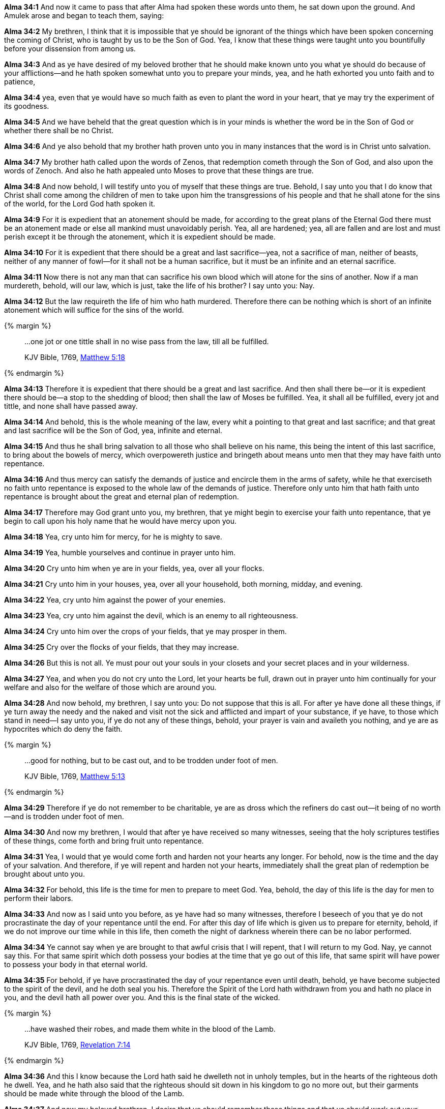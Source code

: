 *Alma 34:1* And now it came to pass that after Alma had spoken these words unto them, he sat down upon the ground. And Amulek arose and began to teach them, saying:

*Alma 34:2* My brethren, I think that it is impossible that ye should be ignorant of the things which have been spoken concerning the coming of Christ, who is taught by us to be the Son of God. Yea, I know that these things were taught unto you bountifully before your dissension from among us.

*Alma 34:3* And as ye have desired of my beloved brother that he should make known unto you what ye should do because of your afflictions--and he hath spoken somewhat unto you to prepare your minds, yea, and he hath exhorted you unto faith and to patience,

*Alma 34:4* yea, even that ye would have so much faith as even to plant the word in your heart, that ye may try the experiment of its goodness.

*Alma 34:5* And we have beheld that the great question which is in your minds is whether the word be in the Son of God or whether there shall be no Christ.

*Alma 34:6* And ye also behold that my brother hath proven unto you in many instances that the word is in Christ unto salvation.

*Alma 34:7* My brother hath called upon the words of Zenos, that redemption cometh through the Son of God, and also upon the words of Zenoch. And also he hath appealed unto Moses to prove that these things are true.

*Alma 34:8* And now behold, I will testify unto you of myself that these things are true. Behold, I say unto you that I do know that Christ shall come among the children of men to take upon him the transgressions of his people and that he shall atone for the sins of the world, for the Lord God hath spoken it.

*Alma 34:9* For it is expedient that an atonement should be made, for according to the great plans of the Eternal God there must be an atonement made or else all mankind must unavoidably perish. Yea, all are hardened; yea, all are fallen and are lost and must perish except it be through the atonement, which it is expedient should be made.

*Alma 34:10* For it is expedient that there should be a great and last sacrifice--yea, not a sacrifice of man, neither of beasts, neither of any manner of fowl--for it shall not be a human sacrifice, but it must be an infinite and an eternal sacrifice.

*Alma 34:11* Now there is not any man that can sacrifice his own blood which will atone for the sins of another. Now if a man murdereth, behold, will our law, which is just, take the life of his brother? I say unto you: Nay.

*Alma 34:12* But the law requireth the life of him who hath murdered. Therefore there can be nothing which is short of an infinite atonement which will suffice for the sins of the world.

{% margin %}
____

...one jot or one tittle shall in no wise pass from the law, till all be fulfilled.

[small]#KJV Bible, 1769, http://www.kingjamesbibleonline.org/Matthew-Chapter-5/[Matthew 5:18]#

____
{% endmargin %}

*Alma 34:13* Therefore it is expedient that there should be a great and last sacrifice. And then shall there be--or it is expedient there should be--a stop to the shedding of blood; then shall the law of Moses be fulfilled. [highlight-orange]#Yea, it shall all be fulfilled, every jot and tittle#, and [highlight-orange]#none shall have passed away#.

*Alma 34:14* And behold, this is the whole meaning of the law, every whit a pointing to that great and last sacrifice; and that great and last sacrifice will be the Son of God, yea, infinite and eternal.

*Alma 34:15* And thus he shall bring salvation to all those who shall believe on his name, this being the intent of this last sacrifice, to bring about the bowels of mercy, which overpowereth justice and bringeth about means unto men that they may have faith unto repentance.

*Alma 34:16* And thus mercy can satisfy the demands of justice and encircle them in the arms of safety, while he that exerciseth no faith unto repentance is exposed to the whole law of the demands of justice. Therefore only unto him that hath faith unto repentance is brought about the great and eternal plan of redemption.

*Alma 34:17* Therefore may God grant unto you, my brethren, that ye might begin to exercise your faith unto repentance, that ye begin to call upon his holy name that he would have mercy upon you.

*Alma 34:18* Yea, cry unto him for mercy, for he is mighty to save.

*Alma 34:19* Yea, humble yourselves and continue in prayer unto him.

*Alma 34:20* Cry unto him when ye are in your fields, yea, over all your flocks.

*Alma 34:21* Cry unto him in your houses, yea, over all your household, both morning, midday, and evening.

*Alma 34:22* Yea, cry unto him against the power of your enemies.

*Alma 34:23* Yea, cry unto him against the devil, which is an enemy to all righteousness.

*Alma 34:24* Cry unto him over the crops of your fields, that ye may prosper in them.

*Alma 34:25* Cry over the flocks of your fields, that they may increase.

*Alma 34:26* But this is not all. Ye must pour out your souls in your closets and your secret places and in your wilderness.

*Alma 34:27* Yea, and when you do not cry unto the Lord, let your hearts be full, drawn out in prayer unto him continually for your welfare and also for the welfare of those which are around you.

*Alma 34:28* And now behold, my brethren, I say unto you: Do not suppose that this is all. For after ye have done all these things, if ye turn away the needy and the naked and visit not the sick and afflicted and impart of your substance, if ye have, to those which stand in need--I say unto you, if ye do not any of these things, behold, your prayer is vain and availeth you nothing, and ye are as hypocrites which do deny the faith.

{% margin %}
____

...good for nothing, but to be cast out, and to be trodden under foot of men.

[small]#KJV Bible, 1769, http://www.kingjamesbibleonline.org/Matthew-Chapter-5/[Matthew 5:13]#

____
{% endmargin %}

*Alma 34:29* Therefore if ye do not remember to be charitable, ye are as dross which the refiners do [highlight-orange]#cast out--it being of no worth--and is trodden under foot of men.#

*Alma 34:30* And now my brethren, I would that after ye have received so many witnesses, seeing that the holy scriptures testifies of these things, come forth and bring fruit unto repentance.

*Alma 34:31* Yea, I would that ye would come forth and harden not your hearts any longer. For behold, now is the time and the day of your salvation. And therefore, if ye will repent and harden not your hearts, immediately shall the great plan of redemption be brought about unto you.

*Alma 34:32* For behold, this life is the time for men to prepare to meet God. Yea, behold, the day of this life is the day for men to perform their labors.

*Alma 34:33* And now as I said unto you before, as ye have had so many witnesses, therefore I beseech of you that ye do not procrastinate the day of your repentance until the end. For after this day of life which is given us to prepare for eternity, behold, if we do not improve our time while in this life, then cometh the night of darkness wherein there can be no labor performed.

*Alma 34:34* Ye cannot say when ye are brought to that awful crisis that I will repent, that I will return to my God. Nay, ye cannot say this. For that same spirit which doth possess your bodies at the time that ye go out of this life, that same spirit will have power to possess your body in that eternal world.

*Alma 34:35* For behold, if ye have procrastinated the day of your repentance even until death, behold, ye have become subjected to the spirit of the devil, and he doth seal you his. Therefore the Spirit of the Lord hath withdrawn from you and hath no place in you, and the devil hath all power over you. And this is the final state of the wicked.


{% margin %}
____

...have washed their robes, and made them white in the blood of the Lamb.

[small]#KJV Bible, 1769, http://www.kingjamesbibleonline.org/Revelation-Chapter-7/[Revelation 7:14]#
____
{% endmargin %}

*Alma 34:36* And this I know because the Lord hath said he dwelleth not in unholy temples, but in the hearts of the righteous doth he dwell. Yea, and he hath also said that the righteous should sit down in his kingdom to go no more out, but [highlight-orange]#their garments should be made white through the blood of the Lamb.#

*Alma 34:37* And now my beloved brethren, I desire that ye should remember these things and that ye should work out your salvation with fear before God and that ye should no more deny the coming of Christ,

{% margin %}
____

...worship him in spirit and in truth.

[small]#KJV Bible, 1769, http://www.kingjamesbibleonline.org/John-Chapter-4/[John 4:24]#

____
{% endmargin %}

*Alma 34:38* that ye contend no more against the Holy Ghost, but that ye receive it and take upon you the name of Christ, that ye humble yourselves even to the dust and [highlight-orange]#worship God# in whatsoever place ye may be in, [highlight-orange]#in spirit and in truth#, and that ye live in thanksgiving daily for the many mercies and blessings which he doth bestow upon you.

*Alma 34:39* Yea, and I also exhort you, my brethren, that ye be watchful unto prayer continually, that ye may not be led away by the temptations of the devil, that he may not overpower you, that ye may not become his subjects at the last day. For behold, he rewardeth you no good thing.

*Alma 34:40* And now my beloved brethren, I would exhort you to have patience and that ye bear with all manner of afflictions, that ye do not revile against those who do cast you out because of your exceeding poverty, lest ye become sinners like unto them,

*Alma 34:41* but that ye have patience and bear with those afflictions with a firm hope that ye shall one day rest from all your afflictions.


